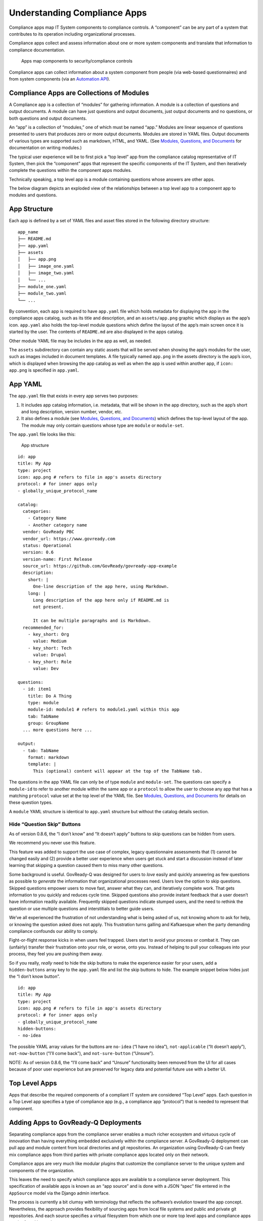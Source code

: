 Understanding Compliance Apps
=============================

Compliance apps map IT System components to compliance controls. A
“component” can be any part of a system that contributes to its
operation including organizational processes.

Compliance apps collect and assess information about one or more system
components and translate that information to compliance documentation.

.. figure:: assets/app_diagram.png
   :alt: Apps map components to security/compliance controls

   Apps map components to security/compliance controls

Compliance apps can collect information about a system component from
people (via web-based questionnaires) and from system components (via an
`Automation API <Automation.html>`__).

Compliance Apps are Collections of Modules
------------------------------------------

A Compliance app is a collection of “modules” for gathering information.
A module is a collection of questions and output documents. A module can
have just questions and output documents, just output documents and no
questions, or both questions and output documents.

An “app” is a collection of “modules,” one of which must be named “app.”
Modules are linear sequence of questions presented to users that
produces zero or more output documents. Modules are stored in YAML
files. Output documents of various types are supported such as markdown,
HTML, and YAML. (See `Modules, Questions, and Documents <Schema.html>`__
for documentation on writing modules.)

The typical user experience will be to first pick a “top level” app from
the compliance catalog representative of IT System, then pick the
“component” apps that represent the specific components of the IT
System, and then iteratively complete the questions within the component
apps modules.

Technically speaking, a top level app is a module containing questions
whose answers are other apps.

The below diagram depicts an exploded view of the relationships between
a top level app to a component app to modules and questions.

.. figure:: assets/app_exploded.png
   :alt: “Top Level” compliance apps contain “component” compliance apps
   that contain modules and questions

   “Top Level” compliance apps contain “component” compliance apps that
   contain modules and questions

App Structure
-------------

Each app is defined by a set of YAML files and asset files stored in the
following directory structure:

::

   app_name
   ├── README.md
   ├── app.yaml
   ├── assets
   │   ├── app.png
   │   ├── image_one.yaml
   │   ├── image_two.yaml
   │   └── ...
   ├── module_one.yaml
   ├── module_two.yaml
   └── ...

By convention, each app is required to have ``app.yaml`` file which
holds metadata for displaying the app in the compliance apps catalog,
such as its title and description, and an ``assets/app.png`` graphic
which displays as the app’s icon. ``app.yaml`` also holds the top-level
module questions which define the layout of the app’s main screen once
it is started by the user. The contents of ``README.md`` are also
displayed in the apps catalog.

Other module YAML file may be includes in the app as well, as needed.

The ``assets`` subdirectory can contain any static assets that will be
served when showing the app’s modules for the user, such as images
included in document templates. A file typically named ``app.png`` in
the assets directory is the app’s icon, which is displayed when browsing
the app catalog as well as when the app is used within another app, if
``icon: app.png`` is specified in ``app.yaml``.

App YAML
--------

The ``app.yaml`` file that exists in every app serves two purposes:

1. It includes app catalog information, i.e. metadata, that will be
   shown in the app directory, such as the app’s short and long
   description, version number, vendor, etc.
2. It also defines a module (see `Modules, Questions, and
   Documents <Schema.html>`__) which defines the top-level layout of the
   app. The module may only contain questions whose type are ``module``
   or ``module-set``.

The ``app.yaml`` file looks like this:

.. figure:: assets/app_structure_sm.png
   :alt: App structure

   App structure

::

   id: app
   title: My App
   type: project
   icon: app.png # refers to file in app's assets directory
   protocol: # for inner apps only
   - globally_unique_protocol_name

   catalog:
     categories:
       - Category Name
       - Another category name
     vendor: GovReady PBC
     vendor_url: https://www.govready.com
     status: Operational
     version: 0.6
     version-name: First Release
     source_url: https://github.com/GovReady/govready-app-example
     description:
       short: |
         One-line description of the app here, using Markdown.
       long: |
         Long description of the app here only if README.md is
         not present.

         It can be multiple paragraphs and is Markdown.
     recommended_for:
       - key_short: Org
         value: Medium
       - key_short: Tech
         value: Drupal
       - key_short: Role
         value: Dev

   questions:
     - id: item1
       title: Do A Thing
       type: module
       module-id: module1 # refers to module1.yaml within this app
       tab: TabName
       group: GroupName
     ... more questions here ...

   output:
     - tab: TabName
       format: markdown
       template: |
         This (optional) content will appear at the top of the TabName tab.

The questions in the app YAML file can only be of type ``module`` and
``module-set``. The questions can specify a ``module-id`` to refer to
another module within the same app or a ``protocol`` to allow the user
to choose any app that has a matching ``protocol`` value set at the top
level of the YAML file. See `Modules, Questions, and
Documents <Schema.html>`__ for details on these question types.

A ``module`` YAML structure is identical to ``app.yaml`` structure but
without the catalog details section.

Hide “Question Skip” Buttons
~~~~~~~~~~~~~~~~~~~~~~~~~~~~

As of version 0.8.6, the “I don’t know” and “It doesn’t apply” buttons
to skip questions can be hidden from users.

We recommend you never use this feature.

This feature was added to support the use case of complex, legacy
questionnaire assessments that (1) cannot be changed easily and (2)
provide a better user experience when users get stuck and start a
discussion instead of later learning that skipping a question caused
them to miss many other questions.

Some background is useful. GovReady-Q was designed for users to *love*
easily and quickly answering as few questions as possible to *generate*
the information that organizational processes need. Users love the
option to skip questions. Skipped questions empower users to move fast,
answer what they can, and iteratively complete work. That gets
information to you quickly and reduces cycle time. Skipped questions
also provide instant feedback that a user doesn’t have information
readily available. Frequently skipped questions indicate stumped users,
and the need to rethink the question or use multiple questions and
interstitials to better guide users.

We’ve all experienced the frustration of not understanding what is being
asked of us, not knowing whom to ask for help, or knowing the question
asked does not apply. This frustration turns galling and Kafkaesque when
the party demanding compliance confounds our ability to comply.

Fight-or-flight response kicks in when users feel trapped. Users start
to avoid your process or combat it. They can (unfairly) transfer their
frustration onto your role, or worse, onto you. Instead of helping to
pull your colleagues into your process, they feel you are pushing them
away.

So if you really, *really* need to hide the skip buttons to make the
experience easier for your users, add a ``hidden-buttons`` array key to
the ``app.yaml`` file and list the skip buttons to hide. The example
snippet below hides just the “I don’t know button”.

::

   id: app
   title: My App
   type: project
   icon: app.png # refers to file in app's assets directory
   protocol: # for inner apps only
   - globally_unique_protocol_name
   hidden-buttons:
   - no-idea

The possible YAML array values for the buttons are ``no-idea`` (“I have
no idea”), ``not-applicable`` (“It doesn’t apply”), ``not-now-button``
(“I’ll come back”), and ``not-sure-button`` (“Unsure”).

NOTE: As of version 0.8.6, the “I’ll come back” and “Unsure”
functionality been removed from the UI for all cases because of poor
user experience but are preserved for legacy data and potential future
use with a better UI.

Top Level Apps
--------------

Apps that describe the required components of a compliant IT system are
considered “Top Level” apps. Each question in a Top Level app specifies
a type of compliance app (e.g., a compliance app “protocol”) that is
needed to represent that component.

Adding Apps to GovReady-Q Deployments
-------------------------------------

Separating compliance apps from the compliance server enables a much
richer ecosystem and virtuous cycle of innovation than having everything
embedded exclusively within the compliance server. A GovReady-Q
deployment can pull app and module content from local directories and
git repositories. An organization using GovReady-Q can freely mix
compliance apps from third parties with private compliance apps located
only on their network.

Compliance apps are very much like modular plugins that customize the
compliance server to the unique system and components of the
organization.

This leaves the need to specify which compliance apps are available to a
compliance server deployment. This specification of available apps is
known as an “app source” and is done with a JSON “spec” file entered in
the ``AppSource`` model via the Django admin interface.

The process is currently a bit clumsy with terminology that reflects the
software’s evolution toward the app concept. Nevertheless, the approach
provides flexibility of sourcing apps from local file systems and public
and private git repositories. And each source specifies a virtual
filesystem from which one or more top level apps and compliance apps can
be found located.

The below screenshot of the ``AppSource`` module in the Django admin
interfaces shows the JSON “spec” file.

.. figure:: assets/appsources.png
   :alt: Screenshot of AppSource from GovReady-Q Django admin interface

   Screenshot of AppSource from GovReady-Q Django admin interface

The ``AppSource`` module also contains fields to indicate to which
subdomains of the deployment the source’s apps are available.

App Source virtual filesystem layout
~~~~~~~~~~~~~~~~~~~~~~~~~~~~~~~~~~~~

Whether the source is a local directory or a git repository, the source
must have a directory layout in which each app is stored in its own
directory. (The directory name becomes an internal name for the app.)
For instance:

::

   app1/app.yaml
   app1/...other_app1_files
   app2/app.yaml
   app2/...other_app2_files
   ...

Updating modules
~~~~~~~~~~~~~~~~

After making changes to modules or AppSources for system modules (like
account settings), run ``python3 manage.py load_modules`` to pull the
modules from the sources into the database. This only updates system
modules.

Other modules that have already been started as apps will not be
updated. Each time you make a change to an app, you can reload changes
using the app authoring tool in GovReady-Q.
